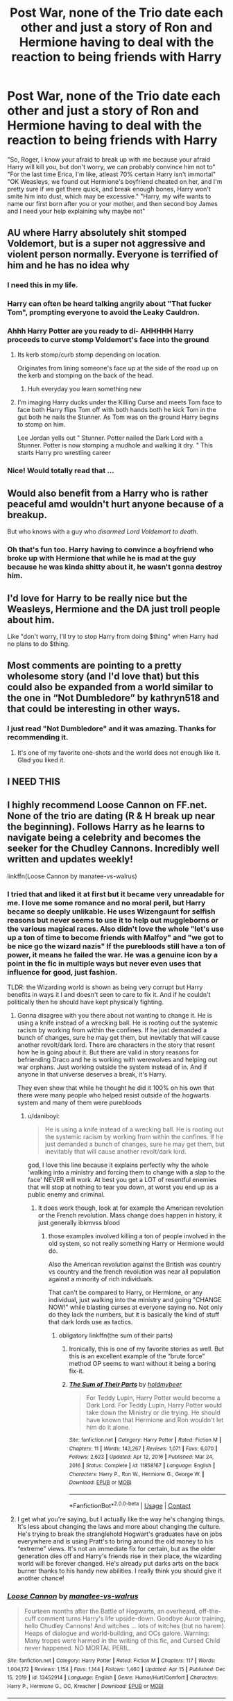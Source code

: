#+TITLE: Post War, none of the Trio date each other and just a story of Ron and Hermione having to deal with the reaction to being friends with Harry

* Post War, none of the Trio date each other and just a story of Ron and Hermione having to deal with the reaction to being friends with Harry
:PROPERTIES:
:Author: Emilysouza221b
:Score: 308
:DateUnix: 1618879692.0
:DateShort: 2021-Apr-20
:FlairText: Prompt
:END:
"So, Roger, I know your afraid to break up with me because your afraid Harry will kill you, but don't worry, we can probably convince him not to" "For the last time Erica, I'm like, atleast 70% certain Harry isn't immortal" "OK Weasleys, we found out Hermione's boyfriend cheated on her, and I'm pretty sure if we get there quick, and break enough bones, Harry won't smite him into dust, which may be excessive." "Harry, my wife wants to name our first born after you or your mother, and then second boy James and I need your help explaining why maybe not"


** AU where Harry absolutely shit stomped Voldemort, but is a super not aggressive and violent person normally. Everyone is terrified of him and he has no idea why
:PROPERTIES:
:Author: GravityMyGuy
:Score: 211
:DateUnix: 1618902564.0
:DateShort: 2021-Apr-20
:END:

*** I need this in my life.
:PROPERTIES:
:Author: TrueGodRyu
:Score: 31
:DateUnix: 1618911812.0
:DateShort: 2021-Apr-20
:END:


*** Harry can often be heard talking angrily about "That fucker Tom", prompting everyone to avoid the Leaky Cauldron.
:PROPERTIES:
:Author: CenturionShishKebab
:Score: 31
:DateUnix: 1618936205.0
:DateShort: 2021-Apr-20
:END:


*** Ahhh Harry Potter are you ready to di- AHHHHH Harry proceeds to curve stomp Voldemort's face into the ground
:PROPERTIES:
:Author: Ykomat9
:Score: 23
:DateUnix: 1618921125.0
:DateShort: 2021-Apr-20
:END:

**** Its kerb stomp/curb stomp depending on location.

Originates from lining someone's face up at the side of the road up on the kerb and stomping on the back of the head.
:PROPERTIES:
:Author: Spritzer2000
:Score: 22
:DateUnix: 1618922257.0
:DateShort: 2021-Apr-20
:END:

***** Huh everyday you learn something new
:PROPERTIES:
:Author: Ykomat9
:Score: 13
:DateUnix: 1618934149.0
:DateShort: 2021-Apr-20
:END:


**** I'm imaging Harry ducks under the Killing Curse and meets Tom face to face both Harry flips Tom off with both hands both he kick Tom in the gut both he nails the Stunner. As Tom was on the ground Harry begins to stomp on him.

Lee Jordan yells out " Stunner. Potter nailed the Dark Lord with a Stunner. Potter is now stomping a mudhole and walking it dry. " This starts Harry pro wrestling career
:PROPERTIES:
:Author: Hufflepuffzd96
:Score: 7
:DateUnix: 1618958100.0
:DateShort: 2021-Apr-21
:END:


*** Nice! Would totally read that ...
:PROPERTIES:
:Author: Delia_Angel
:Score: 13
:DateUnix: 1618918701.0
:DateShort: 2021-Apr-20
:END:


** Would also benefit from a Harry who is rather peaceful amd wouldn't hurt anyone because of a breakup.

But who knows with a guy who /disarmed Lord Voldemort to death/.
:PROPERTIES:
:Author: UndeadBBQ
:Score: 153
:DateUnix: 1618898573.0
:DateShort: 2021-Apr-20
:END:

*** Oh that's fun too. Harry having to convince a boyfriend who broke up with Hermione that while he is mad at the guy because he was kinda shitty about it, he wasn't gonna destroy him.
:PROPERTIES:
:Author: Emilysouza221b
:Score: 87
:DateUnix: 1618898654.0
:DateShort: 2021-Apr-20
:END:


** I'd love for Harry to be really nice but the Weasleys, Hermione and the DA just troll people about him.

Like "don't worry, I'll try to stop Harry from doing $thing" when Harry had no plans to do $thing.
:PROPERTIES:
:Author: AliisAce
:Score: 28
:DateUnix: 1618921523.0
:DateShort: 2021-Apr-20
:END:


** Most comments are pointing to a pretty wholesome story (and I'd love that) but this could also be expanded from a world similar to the one in “Not Dumbledore” by kathryn518 and that could be interesting in other ways.
:PROPERTIES:
:Author: time_whisper
:Score: 10
:DateUnix: 1618938842.0
:DateShort: 2021-Apr-20
:END:

*** I just read "Not Dumbledore" and it was amazing. Thanks for recommending it.
:PROPERTIES:
:Author: RugDealerMan
:Score: 2
:DateUnix: 1618966138.0
:DateShort: 2021-Apr-21
:END:

**** It's one of my favorite one-shots and the world does not enough like it. Glad you liked it.
:PROPERTIES:
:Author: time_whisper
:Score: 3
:DateUnix: 1618966234.0
:DateShort: 2021-Apr-21
:END:


** I NEED THIS
:PROPERTIES:
:Author: Yukanna-Senshi
:Score: 17
:DateUnix: 1618897826.0
:DateShort: 2021-Apr-20
:END:


** I highly recommend Loose Cannon on FF.net. None of the trio are dating (R & H break up near the beginning). Follows Harry as he learns to navigate being a celebrity and becomes the seeker for the Chudley Cannons. Incredibly well written and updates weekly!

linkffn(Loose Cannon by manatee-vs-walrus)
:PROPERTIES:
:Author: ImDalton
:Score: 21
:DateUnix: 1618903569.0
:DateShort: 2021-Apr-20
:END:

*** I tried that and liked it at first but it became very unreadable for me. I love me some romance and no moral peril, but Harry became so deeply unlikable. He uses Wizengaunt for selfish reasons but never seems to use it to help out muggleborns or the various magical races. Also didn't love the whole "let's use up a ton of time to become friends with Malfoy" and "we got to be nice go the wizard nazis" If the purebloods still have a ton of power, it means he failed the war. He was a genuine icon by a point in the fic in multiple ways but never even uses that influence for good, just fashion.

TLDR: the Wizarding world is shown as being very corrupt but Harry benefits in ways it I and doesn't seen to care to fix it. And if he couldn't politically then he should have kept physically fighting.
:PROPERTIES:
:Author: Emilysouza221b
:Score: 22
:DateUnix: 1618904425.0
:DateShort: 2021-Apr-20
:END:

**** Gonna disagree with you there about not wanting to change it. He is using a knife instead of a wrecking ball. He is rooting out the systemic racism by working from within the confines. If he just demanded a bunch of changes, sure he may get them, but inevitably that will cause another revolt/dark lord. There are characters in the story that resent how he is going about it. But there are valid in story reasons for befriending Draco and he is working with werewolves and helping out war orphans. Just working outside the system instead of in. And if anyone in that universe deserves a break, it's Harry.

They even show that while he thought he did it 100% on his own that there were many people who helped resist outside of the hogwarts system and many of them were purebloods
:PROPERTIES:
:Author: Commando666
:Score: 8
:DateUnix: 1618909006.0
:DateShort: 2021-Apr-20
:END:

***** u/daniboyi:
#+begin_quote
  He is using a knife instead of a wrecking ball. He is rooting out the systemic racism by working from within the confines. If he just demanded a bunch of changes, sure he may get them, but inevitably that will cause another revolt/dark lord.
#+end_quote

god, I love this line because it explains perfectly why the whole 'walking into a ministry and forcing them to change with a slap to the face' NEVER will work. At best you get a LOT of resentful enemies that will stop at nothing to tear you down, at worst you end up as a public enemy and criminal.
:PROPERTIES:
:Author: daniboyi
:Score: 10
:DateUnix: 1618910256.0
:DateShort: 2021-Apr-20
:END:

****** It does work though, look at for example the American revolution or the French revolution. Mass change does happen in history, it just generally ibkmvss blood
:PROPERTIES:
:Author: Emilysouza221b
:Score: 3
:DateUnix: 1618917996.0
:DateShort: 2021-Apr-20
:END:

******* those examples involved killing a ton of people involved in the old system, so not really something Harry or Hermione would do.

Also the American revolution against the British was country vs country and the french revolution was near all population against a minority of rich individuals.

That can't be compared to Harry, or Hermione, or any individual, just walking into the ministry and going "CHANGE NOW!" while blasting curses at everyone saying no. Not only do they lack the numbers, but it is basically the kind of stuff that dark lords use as tactics.
:PROPERTIES:
:Author: daniboyi
:Score: 2
:DateUnix: 1618919641.0
:DateShort: 2021-Apr-20
:END:

******** obligatory linkffn(the sum of their parts)
:PROPERTIES:
:Author: Sabita_Densu
:Score: 3
:DateUnix: 1618929946.0
:DateShort: 2021-Apr-20
:END:

********* Ironically, this is one of my favorite stories as well. But this is an excellent example of the “brute force” method OP seems to want without it being a boring fix-it.
:PROPERTIES:
:Author: ImDalton
:Score: 4
:DateUnix: 1618933477.0
:DateShort: 2021-Apr-20
:END:


********* [[https://www.fanfiction.net/s/11858167/1/][*/The Sum of Their Parts/*]] by [[https://www.fanfiction.net/u/7396284/holdmybeer][/holdmybeer/]]

#+begin_quote
  For Teddy Lupin, Harry Potter would become a Dark Lord. For Teddy Lupin, Harry Potter would take down the Ministry or die trying. He should have known that Hermione and Ron wouldn't let him do it alone.
#+end_quote

^{/Site/:} ^{fanfiction.net} ^{*|*} ^{/Category/:} ^{Harry} ^{Potter} ^{*|*} ^{/Rated/:} ^{Fiction} ^{M} ^{*|*} ^{/Chapters/:} ^{11} ^{*|*} ^{/Words/:} ^{143,267} ^{*|*} ^{/Reviews/:} ^{1,071} ^{*|*} ^{/Favs/:} ^{6,070} ^{*|*} ^{/Follows/:} ^{2,623} ^{*|*} ^{/Updated/:} ^{Apr} ^{12,} ^{2016} ^{*|*} ^{/Published/:} ^{Mar} ^{24,} ^{2016} ^{*|*} ^{/Status/:} ^{Complete} ^{*|*} ^{/id/:} ^{11858167} ^{*|*} ^{/Language/:} ^{English} ^{*|*} ^{/Characters/:} ^{Harry} ^{P.,} ^{Ron} ^{W.,} ^{Hermione} ^{G.,} ^{George} ^{W.} ^{*|*} ^{/Download/:} ^{[[http://www.ff2ebook.com/old/ffn-bot/index.php?id=11858167&source=ff&filetype=epub][EPUB]]} ^{or} ^{[[http://www.ff2ebook.com/old/ffn-bot/index.php?id=11858167&source=ff&filetype=mobi][MOBI]]}

--------------

*FanfictionBot*^{2.0.0-beta} | [[https://github.com/FanfictionBot/reddit-ffn-bot/wiki/Usage][Usage]] | [[https://www.reddit.com/message/compose?to=tusing][Contact]]
:PROPERTIES:
:Author: FanfictionBot
:Score: 2
:DateUnix: 1618929967.0
:DateShort: 2021-Apr-20
:END:


**** I get what you're saying, but I actually like the way he's changing things. It's less about changing the laws and more about changing the culture. He's trying to break the stranglehold Hogwart's graduates have on jobs everywhere and is using Pratt's to bring around the old money to his “extreme” views. It's not an immediate fix for certain, but as the older generation dies off and Harry's friends rise in their place, the wizarding world will be forever changed. He's already put darks arts on the back burner thanks to his handy new abilities. I really think you should give it another chance!
:PROPERTIES:
:Author: ImDalton
:Score: 5
:DateUnix: 1618905539.0
:DateShort: 2021-Apr-20
:END:


*** [[https://www.fanfiction.net/s/13452914/1/][*/Loose Cannon/*]] by [[https://www.fanfiction.net/u/11271166/manatee-vs-walrus][/manatee-vs-walrus/]]

#+begin_quote
  Fourteen months after the Battle of Hogwarts, an overheard, off-the-cuff comment turns Harry's life upside-down. Goodbye Auror training, hello Chudley Cannons! And witches ... lots of witches (but no harem). Heaps of dialogue and world-building, and OCs galore. Warning: Many tropes were harmed in the writing of this fic, and Cursed Child never happened. NO MORTAL PERIL.
#+end_quote

^{/Site/:} ^{fanfiction.net} ^{*|*} ^{/Category/:} ^{Harry} ^{Potter} ^{*|*} ^{/Rated/:} ^{Fiction} ^{M} ^{*|*} ^{/Chapters/:} ^{117} ^{*|*} ^{/Words/:} ^{1,004,172} ^{*|*} ^{/Reviews/:} ^{1,154} ^{*|*} ^{/Favs/:} ^{1,144} ^{*|*} ^{/Follows/:} ^{1,460} ^{*|*} ^{/Updated/:} ^{Apr} ^{15} ^{*|*} ^{/Published/:} ^{Dec} ^{15,} ^{2019} ^{*|*} ^{/id/:} ^{13452914} ^{*|*} ^{/Language/:} ^{English} ^{*|*} ^{/Genre/:} ^{Humor/Hurt/Comfort} ^{*|*} ^{/Characters/:} ^{Harry} ^{P.,} ^{Hermione} ^{G.,} ^{OC,} ^{Kreacher} ^{*|*} ^{/Download/:} ^{[[http://www.ff2ebook.com/old/ffn-bot/index.php?id=13452914&source=ff&filetype=epub][EPUB]]} ^{or} ^{[[http://www.ff2ebook.com/old/ffn-bot/index.php?id=13452914&source=ff&filetype=mobi][MOBI]]}

--------------

*FanfictionBot*^{2.0.0-beta} | [[https://github.com/FanfictionBot/reddit-ffn-bot/wiki/Usage][Usage]] | [[https://www.reddit.com/message/compose?to=tusing][Contact]]
:PROPERTIES:
:Author: FanfictionBot
:Score: 1
:DateUnix: 1618903596.0
:DateShort: 2021-Apr-20
:END:


** RemindMe!(3 days)
:PROPERTIES:
:Author: QuirkyPuff
:Score: 1
:DateUnix: 1618931838.0
:DateShort: 2021-Apr-20
:END:

*** I will be messaging you in 3 days on [[http://www.wolframalpha.com/input/?i=2021-04-23%2015:17:18%20UTC%20To%20Local%20Time][*2021-04-23 15:17:18 UTC*]] to remind you of [[https://www.reddit.com/r/HPfanfiction/comments/muewtp/post_war_none_of_the_trio_date_each_other_and/gv7kzhe/?context=3][*this link*]]

[[https://www.reddit.com/message/compose/?to=RemindMeBot&subject=Reminder&message=%5Bhttps%3A%2F%2Fwww.reddit.com%2Fr%2FHPfanfiction%2Fcomments%2Fmuewtp%2Fpost_war_none_of_the_trio_date_each_other_and%2Fgv7kzhe%2F%5D%0A%0ARemindMe%21%202021-04-23%2015%3A17%3A18%20UTC][*3 OTHERS CLICKED THIS LINK*]] to send a PM to also be reminded and to reduce spam.

^{Parent commenter can} [[https://www.reddit.com/message/compose/?to=RemindMeBot&subject=Delete%20Comment&message=Delete%21%20muewtp][^{delete this message to hide from others.}]]

--------------

[[https://www.reddit.com/r/RemindMeBot/comments/e1bko7/remindmebot_info_v21/][^{Info}]]

[[https://www.reddit.com/message/compose/?to=RemindMeBot&subject=Reminder&message=%5BLink%20or%20message%20inside%20square%20brackets%5D%0A%0ARemindMe%21%20Time%20period%20here][^{Custom}]]
[[https://www.reddit.com/message/compose/?to=RemindMeBot&subject=List%20Of%20Reminders&message=MyReminders%21][^{Your Reminders}]]
[[https://www.reddit.com/message/compose/?to=Watchful1&subject=RemindMeBot%20Feedback][^{Feedback}]]
:PROPERTIES:
:Author: RemindMeBot
:Score: 1
:DateUnix: 1618931863.0
:DateShort: 2021-Apr-20
:END:

